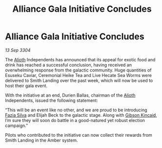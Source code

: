:PROPERTIES:
:ID:       0ddc802d-c859-4da7-9e4a-8993ac21761b
:END:
#+title: Alliance Gala Initiative Concludes
#+filetags: :Alliance:3304:galnet:

* Alliance Gala Initiative Concludes

/13 Sep 3304/

The [[id:5c4e0227-24c0-4696-b2e1-5ba9fe0308f5][Alioth]] Independents has announced that its appeal for exotic food and drink has reached a successful conclusion, having received an overwhelming response from the galactic community. Huge quantities of Esuseku Caviar, Ceremonial Heike Tea and Live Hecate Sea Worms were delivered to Smith Landing over the past week, which will now be used to host their gala event. 

With the initiative at an end, Durien Ballas, chairman of the [[id:5c4e0227-24c0-4696-b2e1-5ba9fe0308f5][Alioth]] Independents, issued the following statement: 

“This will be an event like no other, and we are proud to be introducing [[id:e46779af-a26e-45fb-a784-21e970eeaae1][Fazia Silva]] and Elijah Beck to the galactic stage. Along with [[id:8520e75f-0479-42c5-9083-f9abfbad721e][Gibson Kincaid]], I’m sure they will soon do battle in a good-natured yet robust election campaign.” 

Pilots who contributed to the initiative can now collect their rewards from Smith Landing in the Amber system.
